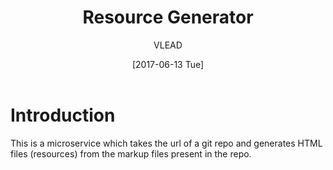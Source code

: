 #+TITLE: Resource Generator
#+AUTHOR: VLEAD
#+DATE: [2017-06-13 Tue]
#+TAGS: boilerplate(b)
#+EXCLUDE_TAGS: boilerplate
#+OPTIONS: ^:nil

* Introduction
This is a microservice which takes the url of a git repo and generates HTML
files (resources) from the markup files present in the repo.
